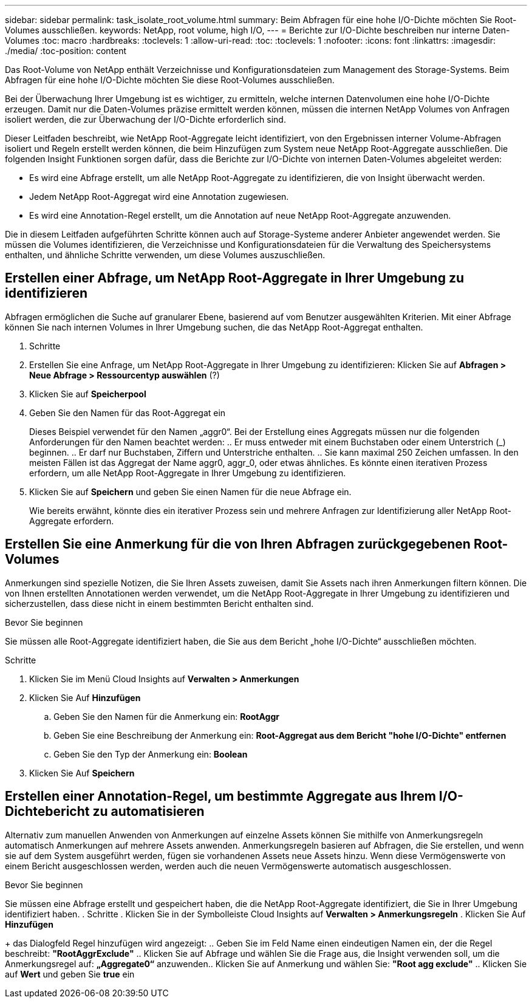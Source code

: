 ---
sidebar: sidebar 
permalink: task_isolate_root_volume.html 
summary: Beim Abfragen für eine hohe I/O-Dichte möchten Sie Root-Volumes ausschließen. 
keywords: NetApp, root volume, high I/O, 
---
= Berichte zur I/O-Dichte beschreiben nur interne Daten-Volumes
:toc: macro
:hardbreaks:
:toclevels: 1
:allow-uri-read: 
:toc: 
:toclevels: 1
:nofooter: 
:icons: font
:linkattrs: 
:imagesdir: ./media/
:toc-position: content


[role="lead"]
Das Root-Volume von NetApp enthält Verzeichnisse und Konfigurationsdateien zum Management des Storage-Systems. Beim Abfragen für eine hohe I/O-Dichte möchten Sie diese Root-Volumes ausschließen.

Bei der Überwachung Ihrer Umgebung ist es wichtiger, zu ermitteln, welche internen Datenvolumen eine hohe I/O-Dichte erzeugen. Damit nur die Daten-Volumes präzise ermittelt werden können, müssen die internen NetApp Volumes von Anfragen isoliert werden, die zur Überwachung der I/O-Dichte erforderlich sind.

Dieser Leitfaden beschreibt, wie NetApp Root-Aggregate leicht identifiziert, von den Ergebnissen interner Volume-Abfragen isoliert und Regeln erstellt werden können, die beim Hinzufügen zum System neue NetApp Root-Aggregate ausschließen. Die folgenden Insight Funktionen sorgen dafür, dass die Berichte zur I/O-Dichte von internen Daten-Volumes abgeleitet werden:

* Es wird eine Abfrage erstellt, um alle NetApp Root-Aggregate zu identifizieren, die von Insight überwacht werden.
* Jedem NetApp Root-Aggregat wird eine Annotation zugewiesen.
* Es wird eine Annotation-Regel erstellt, um die Annotation auf neue NetApp Root-Aggregate anzuwenden.


Die in diesem Leitfaden aufgeführten Schritte können auch auf Storage-Systeme anderer Anbieter angewendet werden. Sie müssen die Volumes identifizieren, die Verzeichnisse und Konfigurationsdateien für die Verwaltung des Speichersystems enthalten, und ähnliche Schritte verwenden, um diese Volumes auszuschließen.



== Erstellen einer Abfrage, um NetApp Root-Aggregate in Ihrer Umgebung zu identifizieren

Abfragen ermöglichen die Suche auf granularer Ebene, basierend auf vom Benutzer ausgewählten Kriterien. Mit einer Abfrage können Sie nach internen Volumes in Ihrer Umgebung suchen, die das NetApp Root-Aggregat enthalten.

. Schritte
. Erstellen Sie eine Anfrage, um NetApp Root-Aggregate in Ihrer Umgebung zu identifizieren: Klicken Sie auf *Abfragen > Neue Abfrage > Ressourcentyp auswählen* (?)
. Klicken Sie auf *Speicherpool*
. Geben Sie den Namen für das Root-Aggregat ein
+
Dieses Beispiel verwendet für den Namen „aggr0“. Bei der Erstellung eines Aggregats müssen nur die folgenden Anforderungen für den Namen beachtet werden: .. Er muss entweder mit einem Buchstaben oder einem Unterstrich (_) beginnen. .. Er darf nur Buchstaben, Ziffern und Unterstriche enthalten. .. Sie kann maximal 250 Zeichen umfassen. In den meisten Fällen ist das Aggregat der Name aggr0, aggr_0, oder etwas ähnliches. Es könnte einen iterativen Prozess erfordern, um alle NetApp Root-Aggregate in Ihrer Umgebung zu identifizieren.

. Klicken Sie auf *Speichern* und geben Sie einen Namen für die neue Abfrage ein.
+
Wie bereits erwähnt, könnte dies ein iterativer Prozess sein und mehrere Anfragen zur Identifizierung aller NetApp Root-Aggregate erfordern.





== Erstellen Sie eine Anmerkung für die von Ihren Abfragen zurückgegebenen Root-Volumes

Anmerkungen sind spezielle Notizen, die Sie Ihren Assets zuweisen, damit Sie Assets nach ihren Anmerkungen filtern können. Die von Ihnen erstellten Annotationen werden verwendet, um die NetApp Root-Aggregate in Ihrer Umgebung zu identifizieren und sicherzustellen, dass diese nicht in einem bestimmten Bericht enthalten sind.

.Bevor Sie beginnen
Sie müssen alle Root-Aggregate identifiziert haben, die Sie aus dem Bericht „hohe I/O-Dichte“ ausschließen möchten.

.Schritte
. Klicken Sie im Menü Cloud Insights auf *Verwalten > Anmerkungen*
. Klicken Sie Auf *Hinzufügen*
+
.. Geben Sie den Namen für die Anmerkung ein: *RootAggr*
.. Geben Sie eine Beschreibung der Anmerkung ein: *Root-Aggregat aus dem Bericht "hohe I/O-Dichte" entfernen*
.. Geben Sie den Typ der Anmerkung ein: *Boolean*


. Klicken Sie Auf *Speichern*




== Erstellen einer Annotation-Regel, um bestimmte Aggregate aus Ihrem I/O-Dichtebericht zu automatisieren

Alternativ zum manuellen Anwenden von Anmerkungen auf einzelne Assets können Sie mithilfe von Anmerkungsregeln automatisch Anmerkungen auf mehrere Assets anwenden. Anmerkungsregeln basieren auf Abfragen, die Sie erstellen, und wenn sie auf dem System ausgeführt werden, fügen sie vorhandenen Assets neue Assets hinzu. Wenn diese Vermögenswerte von einem Bericht ausgeschlossen werden, werden auch die neuen Vermögenswerte automatisch ausgeschlossen.

.Bevor Sie beginnen
Sie müssen eine Abfrage erstellt und gespeichert haben, die die NetApp Root-Aggregate identifiziert, die Sie in Ihrer Umgebung identifiziert haben. . Schritte . Klicken Sie in der Symbolleiste Cloud Insights auf *Verwalten > Anmerkungsregeln* . Klicken Sie Auf *Hinzufügen*

+ das Dialogfeld Regel hinzufügen wird angezeigt: .. Geben Sie im Feld Name einen eindeutigen Namen ein, der die Regel beschreibt: *"RootAggrExclude"* .. Klicken Sie auf Abfrage und wählen Sie die Frage aus, die Insight verwenden soll, um die Anmerkungsregel auf: *„Aggregate0“* anzuwenden.. Klicken Sie auf Anmerkung und wählen Sie: *"Root agg exclude"* .. Klicken Sie auf *Wert* und geben Sie *true* ein
